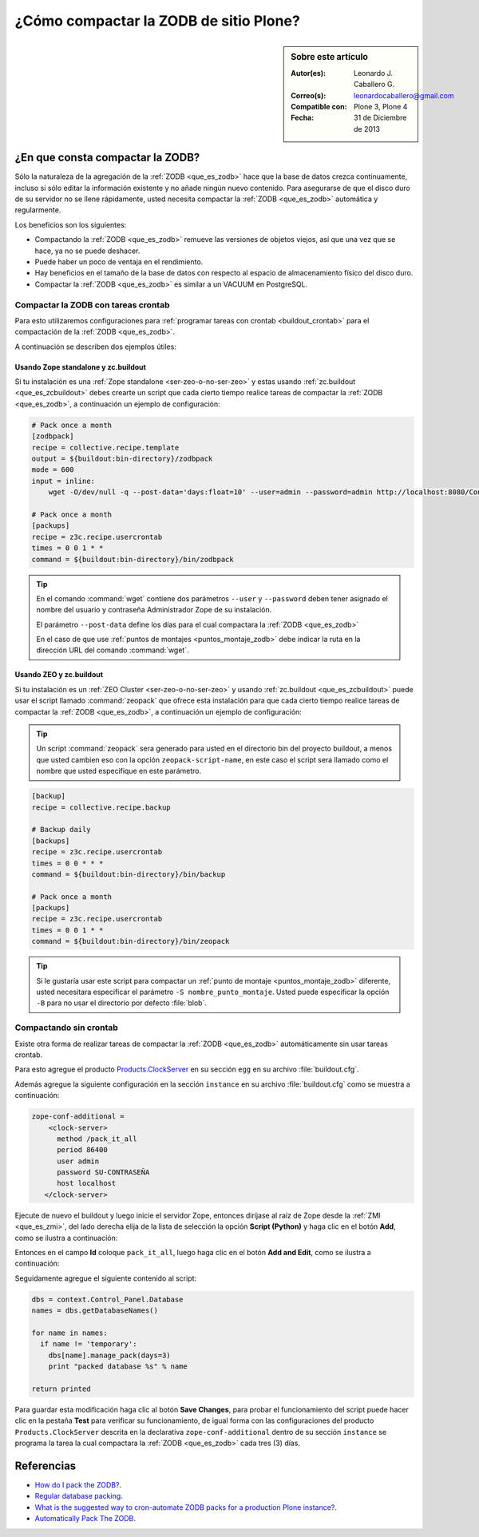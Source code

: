 .. -*- coding: utf-8 -*-

.. _compactar_zodb:

=======================================
¿Cómo compactar la ZODB de sitio Plone?
=======================================

.. sidebar:: Sobre este artículo

    :Autor(es): Leonardo J. Caballero G.
    :Correo(s): leonardocaballero@gmail.com
    :Compatible con: Plone 3, Plone 4
    :Fecha: 31 de Diciembre de 2013

¿En que consta compactar la ZODB?
=================================

Sólo la naturaleza de la agregación de la :ref:`ZODB <que_es_zodb>` hace que la base de datos 
crezca continuamente, incluso si sólo editar la información existente y no añade ningún nuevo 
contenido. Para asegurarse de que el disco duro de su servidor no se llene rápidamente, usted 
necesita compactar la :ref:`ZODB <que_es_zodb>` automática y regularmente.

Los beneficios son los siguientes:

- Compactando la :ref:`ZODB <que_es_zodb>` remueve las versiones de objetos viejos, así que una 
  vez que se hace, ya no se puede deshacer.
  
- Puede haber un poco de ventaja en el rendimiento.

- Hay beneficios en el tamaño de la base de datos con respecto al espacio de 
  almacenamiento físico del disco duro.

- Compactar la :ref:`ZODB <que_es_zodb>` es similar a un VACUUM en PostgreSQL.

Compactar la ZODB con tareas crontab
------------------------------------
Para esto utilizaremos configuraciones para :ref:`programar tareas con crontab <buildout_crontab>` 
para el compactación de la :ref:`ZODB <que_es_zodb>`.

A continuación se describen dos ejemplos útiles:

Usando Zope standalone y zc.buildout
~~~~~~~~~~~~~~~~~~~~~~~~~~~~~~~~~~~~

Si tu instalación es una :ref:`Zope standalone <ser-zeo-o-no-ser-zeo>` y estas usando 
:ref:`zc.buildout <que_es_zcbuildout>` debes crearte un script que cada cierto tiempo 
realice tareas de compactar la :ref:`ZODB <que_es_zodb>`, a continuación un ejemplo de 
configuración:

.. code-block:: cfg
  
  # Pack once a month
  [zodbpack]
  recipe = collective.recipe.template
  output = ${buildout:bin-directory}/zodbpack
  mode = 600
  input = inline:
      wget -O/dev/null -q --post-data='days:float=10' --user=admin --password=admin http://localhost:8080/Control_Panel/Database/main/manage_pack
  
  # Pack once a month
  [packups]
  recipe = z3c.recipe.usercrontab
  times = 0 0 1 * * 
  command = ${buildout:bin-directory}/bin/zodbpack

.. tip::
    En el comando :command:`wget` contiene dos parámetros ``--user`` y ``--password`` 
    deben tener asignado el nombre del usuario y contraseña Administrador Zope 
    de su instalación.
    
    El parámetro ``--post-data`` define los días para el cual compactara la :ref:`ZODB <que_es_zodb>` 
    
    En el caso de que use :ref:`puntos de montajes <puntos_montaje_zodb>` debe 
    indicar la ruta en la dirección URL del comando :command:`wget`.

Usando ZEO y zc.buildout
~~~~~~~~~~~~~~~~~~~~~~~~

Si tu instalación es un :ref:`ZEO Cluster <ser-zeo-o-no-ser-zeo>` y usando 
:ref:`zc.buildout <que_es_zcbuildout>` puede usar el script llamado :command:`zeopack` 
que ofrece esta instalación para que cada cierto tiempo realice tareas de 
compactar la :ref:`ZODB <que_es_zodb>`, a continuación un ejemplo de configuración:

.. tip::
    Un script :command:`zeopack` sera generado para usted en el directorio bin del 
    proyecto buildout, a menos que usted cambien eso con la opción 
    ``zeopack-script-name``, en este caso el script sera llamado como el 
    nombre que usted especifique en este parámetro. 

.. code-block:: cfg

  [backup]
  recipe = collective.recipe.backup
  
  # Backup daily
  [backups]
  recipe = z3c.recipe.usercrontab
  times = 0 0 * * * 
  command = ${buildout:bin-directory}/bin/backup
  
  # Pack once a month
  [packups]
  recipe = z3c.recipe.usercrontab
  times = 0 0 1 * * 
  command = ${buildout:bin-directory}/bin/zeopack

.. tip::
    Si le gustaría usar este script para compactar un :ref:`punto de montaje <puntos_montaje_zodb>` 
    diferente, usted necesitara especificar el parámetro ``-S nombre_punto_montaje``. 
    Usted puede especificar la opción ``-B`` para no usar el directorio por defecto :file:`blob`.

Compactando sin crontab
-----------------------

Existe otra forma de realizar tareas de compactar la :ref:`ZODB <que_es_zodb>` automáticamente 
sin usar tareas crontab.

Para esto agregue el producto `Products.ClockServer`_ en su sección ``egg`` 
en su archivo :file:`buildout.cfg`. 

Además agregue la siguiente configuración en la sección ``instance`` en su 
archivo :file:`buildout.cfg` como se muestra a continuación:

.. code-block:: cfg

  zope-conf-additional = 
      <clock-server>
        method /pack_it_all
        period 86400
        user admin
        password SU-CONTRASEÑA
        host localhost
     </clock-server>  

Ejecute de nuevo el buildout y luego inicie el servidor Zope, entonces diríjase 
al raíz de Zope desde la :ref:`ZMI <que_es_zmi>`, del lado derecha elija de la 
lista de selección la opción **Script (Python)** y haga clic en el botón **Add**, 
como se ilustra a continuación:

.. image:: ./zmi_select_to_add_script_python.jpg
  :alt: Agregar "Script (Python)" desde la Zope Management Interface - ZMI
  :align: center
  :width: 314px
  :height: 310px
  :target: ../../_images/zmi_select_to_add_script_python.jpg

Entonces en el campo **Id** coloque ``pack_it_all``, luego haga clic en el botón 
**Add and Edit**, como se ilustra a continuación: 

.. image:: ./zmi_add_script_python.jpg
  :alt: Detalle del "Script (Python)" desde la Zope Management Interface - ZMI
  :align: center
  :width: 431px
  :height: 195px
  :target: ../../_images/zmi_add_script_python.jpg

Seguidamente agregue el siguiente contenido al script:

.. code-block:: python

  dbs = context.Control_Panel.Database
  names = dbs.getDatabaseNames()
  
  for name in names:
    if name != 'temporary':
      dbs[name].manage_pack(days=3)
      print "packed database %s" % name
    
  return printed

Para guardar esta modificación haga clic al botón **Save Changes**, para probar 
el funcionamiento del script puede hacer clic en la pestaña **Test** para verificar 
su funcionamiento, de igual forma con las configuraciones del producto ``Products.ClockServer`` 
descrita en la declarativa ``zope-conf-additional`` dentro de su sección ``instance`` 
se programa la tarea la cual compactara la :ref:`ZODB <que_es_zodb>` cada tres (3) días.


Referencias
===========

- `How do I pack the ZODB?`_.
- `Regular database packing`_.
- `What is the suggested way to cron-automate ZODB packs for a production Plone instance?`_.
- `Automatically Pack The ZODB`_.

.. _How do I pack the ZODB?: http://plone.org/documentation/faq/how-do-i-pack-the-zodb
.. _Regular database packing: http://developer.plone.org/hosting/zope.html#regular-database-packing
.. _What is the suggested way to cron-automate ZODB packs for a production Plone instance?: http://stackoverflow.com/questions/5300886/what-is-the-suggested-way-to-cron-automate-zodb-packs-for-a-production-plone-ins/
.. _How often do you pack the ZODB?: https://plone.dcri.duke.edu/info/faq/packing_zodb
.. _Automatically Pack The ZODB : http://nathanvangheem.com/news/automatically-pack-the-zodb
.. _Products.ClockServer: http://pypi.python.org/pypi/Products.ClockServer
